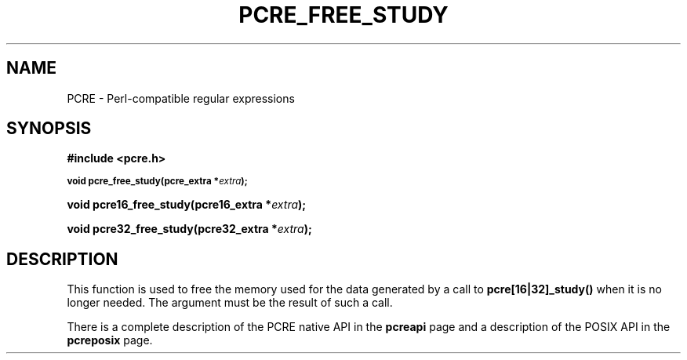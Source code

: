 .TH PCRE_FREE_STUDY 3 "24 June 2012" "PCRE 8.30"
.SH NAME
PCRE - Perl-compatible regular expressions
.SH SYNOPSIS
.rs
.sp
.B #include <pcre.h>
.PP
.SM
.B void pcre_free_study(pcre_extra *\fIextra\fP);
.PP
.B void pcre16_free_study(pcre16_extra *\fIextra\fP);
.PP
.B void pcre32_free_study(pcre32_extra *\fIextra\fP);
.
.SH DESCRIPTION
.rs
.sp
This function is used to free the memory used for the data generated by a call
to \fBpcre[16|32]_study()\fP when it is no longer needed. The argument must be the
result of such a call.
.P
There is a complete description of the PCRE native API in the
.\" HREF
\fBpcreapi\fP
.\"
page and a description of the POSIX API in the
.\" HREF
\fBpcreposix\fP
.\"
page.
